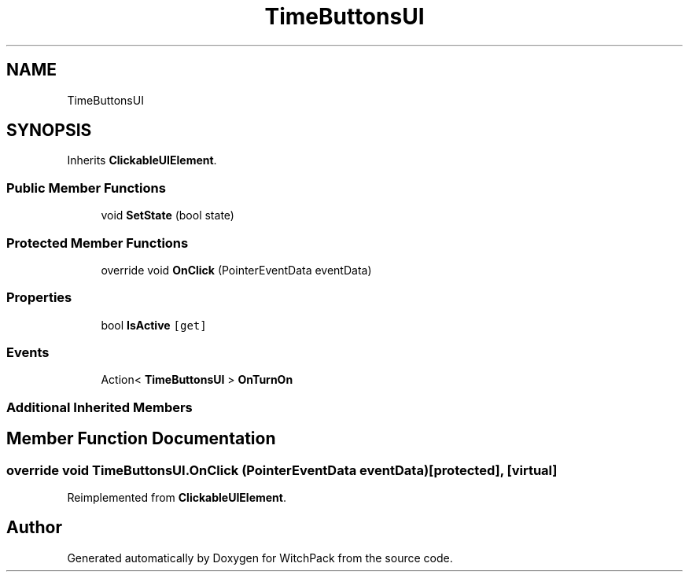 .TH "TimeButtonsUI" 3 "Mon Jan 29 2024" "Version 0.096" "WitchPack" \" -*- nroff -*-
.ad l
.nh
.SH NAME
TimeButtonsUI
.SH SYNOPSIS
.br
.PP
.PP
Inherits \fBClickableUIElement\fP\&.
.SS "Public Member Functions"

.in +1c
.ti -1c
.RI "void \fBSetState\fP (bool state)"
.br
.in -1c
.SS "Protected Member Functions"

.in +1c
.ti -1c
.RI "override void \fBOnClick\fP (PointerEventData eventData)"
.br
.in -1c
.SS "Properties"

.in +1c
.ti -1c
.RI "bool \fBIsActive\fP\fC [get]\fP"
.br
.in -1c
.SS "Events"

.in +1c
.ti -1c
.RI "Action< \fBTimeButtonsUI\fP > \fBOnTurnOn\fP"
.br
.in -1c
.SS "Additional Inherited Members"
.SH "Member Function Documentation"
.PP 
.SS "override void TimeButtonsUI\&.OnClick (PointerEventData eventData)\fC [protected]\fP, \fC [virtual]\fP"

.PP
Reimplemented from \fBClickableUIElement\fP\&.

.SH "Author"
.PP 
Generated automatically by Doxygen for WitchPack from the source code\&.
